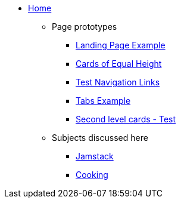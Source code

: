 * xref:ROOT:index.adoc[Home]
** Page prototypes
*** xref:ROOT:landing-page.adoc[Landing Page Example]
*** xref:ROOT:landing-page-equal-height-cards.adoc[Cards of Equal Height]
*** xref:ROOT:nav-links.adoc[Test Navigation Links]
// * xref:what-this-site-is-about.adoc[What is this site about?]
*** xref:ROOT:tabs.adoc[Tabs Example]
*** xref:second-level-cards-test.adoc[Second level cards - Test]
// *** xref:ROOT:multimedia-example.adoc[Multimedia Example]
** Subjects discussed here
*** xref:jamstack:ROOT:index.adoc[Jamstack]
*** xref:cooking:ROOT:index.adoc[Cooking]
//** xref:docs-as-code.adoc[What is docs-as-code?]
//** xref:adoc-module:why-asciidoc-is-better-than-markdown.adoc[Why AsciiDoc is better than Markdown]
//** xref:antora-module:why-antora-is-awesome.adoc[Why Antora is awesome]
////
.Learn AsciiDoc Today
// These articles come from the adoc-module of site-home-component
* xref:adoc-module:what-is-asciidoc.adoc[What is AsciiDoc?]
* xref:adoc-module:editors.adoc[Editors]
// Basic Markup
* xref:adoc-module:basic-markup.adoc[Basic Markup]
** xref:adoc-module:document-title.adoc[Document Title]
** xref:adoc-module:headings.adoc[Headings]
** xref:adoc-module:paragraphs.adoc[Paragraphs]
** xref:adoc-module:formatted-text.adoc[Formatted Text]
** xref:adoc-module:admonitions.adoc[Admonitions]
** xref:adoc-module:admonition-blocks.adoc[Admonition Blocks]
** xref:adoc-module:block-titles.adoc[Block Titles (sub-headings)]
** xref:adoc-module:explicit-identifiers.adoc[Explicit identifiers]
** xref:adoc-module:link-to-explicit-identifiers.adoc[Link to explicit identifiers]
// after everything else, link to docs
* xref:adoc-module:asciidoc-doc-links.adoc[AsciiDoc Documentation]

.Demo Components
* xref:component-a:ROOT:inline-text-formatting.adoc[Component A]
* xref:component-b:ROOT:index.adoc[Component B]

.Recipes
* xref:recipes:ROOT:about_recipes.adoc[About Recipes]

.Bits and Bytes
* xref:resume.adoc[My resume]
//* xref:iframe.adoc[Using iframes in AsciiDoc]
* link:{attachmentsdir}/why-antora.pdf[Why Antora Is The Leading Technical Writing Platform^]
* https://docs.antora.org/[image:ext-link.png[]Antora documentation^]
////
